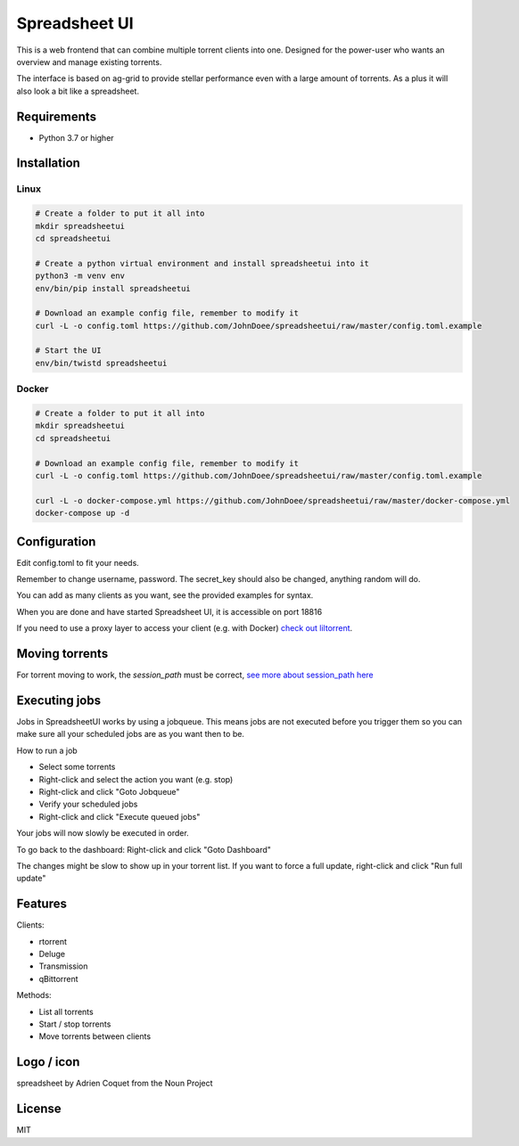 ================================
Spreadsheet UI
================================

This is a web frontend that can combine multiple torrent clients into one.
Designed for the power-user who wants an overview and manage existing torrents.

The interface is based on ag-grid to provide stellar performance even with a large amount of torrents.
As a plus it will also look a bit like a spreadsheet.

.. image:: spreadsheetui.png

Requirements
--------------------------------

* Python 3.7 or higher


Installation
--------------------------------

Linux
````````````````````````````````

.. code-block:: bash

    # Create a folder to put it all into
    mkdir spreadsheetui
    cd spreadsheetui

    # Create a python virtual environment and install spreadsheetui into it
    python3 -m venv env
    env/bin/pip install spreadsheetui

    # Download an example config file, remember to modify it
    curl -L -o config.toml https://github.com/JohnDoee/spreadsheetui/raw/master/config.toml.example

    # Start the UI
    env/bin/twistd spreadsheetui


Docker
````````````````````````````````

.. code-block:: bash

    # Create a folder to put it all into
    mkdir spreadsheetui
    cd spreadsheetui

    # Download an example config file, remember to modify it
    curl -L -o config.toml https://github.com/JohnDoee/spreadsheetui/raw/master/config.toml.example

    curl -L -o docker-compose.yml https://github.com/JohnDoee/spreadsheetui/raw/master/docker-compose.yml
    docker-compose up -d


Configuration
--------------------------------

Edit config.toml to fit your needs.

Remember to change username, password. The secret_key should also be changed, anything random will do.

You can add as many clients as you want, see the provided examples for syntax.

When you are done and have started Spreadsheet UI, it is accessible on port 18816

If you need to use a proxy layer to access your client (e.g. with Docker) `check out liltorrent <https://github.com/JohnDoee/libtc#liltorrent-usage>`_.

Moving torrents
--------------------------------

For torrent moving to work, the `session_path` must be correct, `see more about session_path here <https://github.com/JohnDoee/libtc#session-path--fetching-torrents>`_

Executing jobs
--------------------------------

Jobs in SpreadsheetUI works by using a jobqueue. This means jobs are not executed before you trigger them so you can
make sure all your scheduled jobs are as you want then to be.

How to run a job

* Select some torrents
* Right-click and select the action you want (e.g. stop)
* Right-click and click "Goto Jobqueue"
* Verify your scheduled jobs
* Right-click and click "Execute queued jobs"

Your jobs will now slowly be executed in order.

To go back to the dashboard: Right-click and click "Goto Dashboard"

The changes might be slow to show up in your torrent list.
If you want to force a full update, right-click and click "Run full update"

Features
--------------------------------

Clients:

* rtorrent
* Deluge
* Transmission
* qBittorrent

Methods:

* List all torrents
* Start / stop torrents
* Move torrents between clients

Logo / icon
--------------------------------

spreadsheet by Adrien Coquet from the Noun Project

License
---------------------------------

MIT